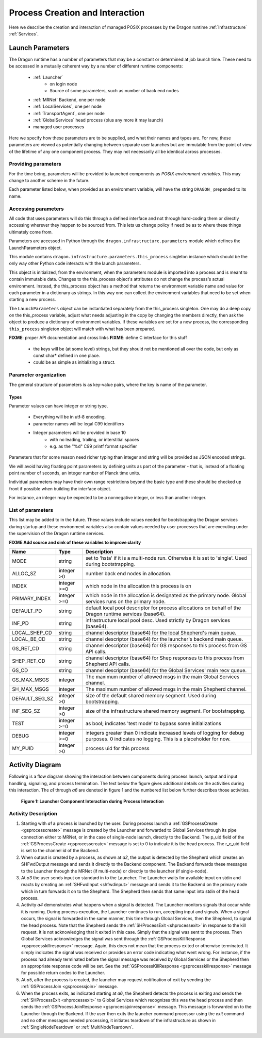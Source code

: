 .. _ProcessCreationAndInteraction:

Process Creation and Interaction
+++++++++++++++++++++++++++++++++

Here we describe the creation and interaction of managed POSIX processes by the Dragon runtime
:ref:`Infrastructure` :ref:`Services`.

.. _LaunchParameters:

Launch Parameters
=================

The Dragon runtime has a number of parameters that may be a constant or determined at job launch time.  These
need to be accessed in a mutually coherent way by a number of different runtime components:

    - :ref:`Launcher`
        - on login node
        - Source of some parameters, such as number of back end nodes

    - :ref:`MRNet` Backend, one per node

    - :ref:`LocalServices`, one per node

    - :ref:`TransportAgent`, one per node

    - :ref:`GlobalServices` head process (plus any more it may launch)

    - managed user processes

Here we specify how these parameters are to be supplied, and what their names and types are.  For now, these
parameters are viewed as potentially changing between separate user launches but are immutable from the point
of view of the lifetime of any one component process.  They may not necessarily all be identical across
processes.

Providing parameters
--------------------

For the time being, parameters will be provided to launched components as *POSIX environment variables*. This
may change to another scheme in the future.

Each parameter listed below, when provided as an environment variable, will have the string ``DRAGON_``
prepended to its name.

.. _accessing-parms:

Accessing parameters
--------------------

All code that uses parameters will do this through a defined interface and not through hard-coding them or
directly accessing wherever they happen to be sourced from.  This lets us change policy if need be as to where
these things ultimately come from.

Parameters are accessed in Python through the ``dragon.infrastructure.parameters`` module which defines the
LaunchParameters object.

This module contains ``dragon.infrastructure.parameters.this_process`` singleton instance which should be the
only way other Python code interacts with the launch parameters.

This object is initialized, from the environment, when the parameters module is imported into a process and is
meant to contain immutable data. Changes to the this_process object's attributes do not change the process's
actual environment.  Instead, the this_process object has a method that returns the environment variable name
and value for each parameter in a dictionary as strings.  In this way one can collect the environment
variables that need to be set when starting a new process.

The ``LaunchParameters`` object can be instantiated separately from the this_process singleton. One may do a
deep copy on the this_process variable, adjust what needs adjusting in the copy by changing the members
directly, then ask the object to produce a dictionary of environment variables.  If these variables are set
for a new process, the corresponding ``this_process`` singleton object will match with what has been prepared.

**FIXME**: proper API documentation and cross links **FIXME**: define C interface for this stuff

    - the keys will be (at some level) strings, but they should not
      be mentioned all over the code, but only as const char* defined
      in one place.
    - could be as simple as initializing a struct.

Parameter organization
----------------------

The general structure of parameters is as key-value pairs, where the key is name of the parameter.

Types
^^^^^

Parameter values can have integer or string type.

    - Everything will be in utf-8 encoding.
    - parameter names will be legal C99 identifiers
    - Integer parameters will be provided in base 10
        - with no leading, trailing, or interstitial spaces
        - e.g. as the "%d" C99 printf format specifier

Parameters that for some reason need richer typing than integer and string will be provided as JSON encoded
strings.

We will avoid having floating point parameters by defining units as part of the parameter - that is, instead
of a floating point number of seconds, an integer number of Planck time units.

Individual parameters may have their own range restrictions beyond the basic type and these should be checked
up front if possible when building the interface object.

For instance, an integer may be expected to be a nonnegative integer, or less than another integer.

.. _Parameters:

List of parameters
------------------

This list may be added to in the future. These values include values needed for bootstrapping the Dragon
services during startup and these environment variables also contain values needed by user processes that are
executing under the supervision of the Dragon runtime services.

**FIXME Add source and sink of these variables to improve clarity**

+----------------+-------------+---------------------------------------+
| Name           | Type        | Description                           |
+================+=============+=======================================+
| MODE           | string      | set to 'hsta' if it is a              |
|                |             | multi-node run.                       |
|                |             | Otherwise it is                       |
|                |             | set to 'single'. Used during          |
|                |             | bootstrapping.                        |
+----------------+-------------+---------------------------------------+
| ALLOC_SZ       | integer >0  | number back end nodes in allocation.  |
+----------------+-------------+---------------------------------------+
| INDEX          | integer >=0 | which node in the allocation this     |
|                |             | process is on                         |
+----------------+-------------+---------------------------------------+
| PRIMARY_INDEX  | integer >=0 | which node in the allocation is       |
|                |             | designated as the primary node.       |
|                |             | Global services runs on the primary   |
|                |             | node.                                 |
+----------------+-------------+---------------------------------------+
| DEFAULT_PD     | string      | default local pool descriptor for     |
|                |             | process allocations on behalf of the  |
|                |             | Dragon runtime services (base64).     |
+----------------+-------------+---------------------------------------+
| INF_PD         | string      | infrastructure local pool desc. Used  |
|                |             | strictly by Dragon services (base64). |
+----------------+-------------+---------------------------------------+
| LOCAL_SHEP_CD  | string      | channel descriptor (base64) for the   |
|                |             | local Shepherd's main queue.          |
+----------------+-------------+---------------------------------------+
| LOCAL_BE_CD    | string      | channel descriptor (base64) for the   |
|                |             | launcher's backend main queue.        |
+----------------+-------------+---------------------------------------+
| GS_RET_CD      | string      | channel descriptor (base64) for GS    |
|                |             | responses to this process from GS API |
|                |             | calls.                                |
+----------------+-------------+---------------------------------------+
| SHEP_RET_CD    | string      | channel descriptor (base64) for Shep  |
|                |             | responses to this process from        |
|                |             | Shepherd API calls.                   |
+----------------+-------------+---------------------------------------+
| GS_CD          | string      | channel descriptor (base64) for the   |
|                |             | Global Services' main recv queue.     |
+----------------+-------------+---------------------------------------+
| GS_MAX_MSGS    | integer     | The maximum number of allowed msgs    |
|                |             | in the main Global Services channel.  |
+----------------+-------------+---------------------------------------+
| SH_MAX_MSGS    | integer     | The maximum number of allowed msgs    |
|                |             | in the main Shepherd channel.         |
+----------------+-------------+---------------------------------------+
| DEFAULT_SEG_SZ | integer >0  | size of the default shared memory     |
|                |             | segment. Used during bootstrapping.   |
+----------------+-------------+---------------------------------------+
| INF_SEG_SZ     | integer >0  | size of the infrastructure shared     |
|                |             | memory segment. For bootstrapping.    |
+----------------+-------------+---------------------------------------+
| TEST           | integer >=0 | as bool; indicates 'test mode' to     |
|                |             | bypass some initializations           |
+----------------+-------------+---------------------------------------+
| DEBUG          | integer >=0 | integers greater than 0 indicate      |
|                |             | increased levels of logging for debug |
|                |             | purposes. 0 indicates no logging.     |
|                |             | This is a placeholder for now.        |
+----------------+-------------+---------------------------------------+
| MY_PUID        | integer >0  | process uid for this process          |
+----------------+-------------+---------------------------------------+


Activity Diagram
================

Following is a flow diagram showing the interaction between components during process launch, output and input
handling, signaling, and process termination. The text below the figure gives additional details on the
activities during this interaction. The *a1* through *a6* are denoted in figure 1 and the numbered list below
further describes those activities.

.. figure:: images/launchproc.srms1.png
    :scale: 75%

    **Figure 1: Launcher Component Interaction during Process Interaction**


Activity Description
--------------------

#. Starting with *a1* a process is launched by the user. During process launch a
   :ref:`GSProcessCreate <gsprocesscreate>` message is created by the Launcher and
   forwarded to Global Services through its pipe connection either to MRNet, or in
   the case of single-node launch, directly to the Backend. The p_uid field of the
   :ref:`GSProcessCreate <gsprocesscreate>` message is set to 0 to indicate it is
   the head process. The r_c_uid field is set to the channel id of the Backend.

#. When output is created by a process, as shown at *a2*, the output is detected by
   the Shepherd which creates an SHFwdOutput message and sends it directly to the
   Backend component. The Backend forwards these messages to the Launcher through
   the MRNet (if multi-node) or directly to the launcher (if single-node).

#. At *a3* the user sends input on standard in to the Launcher. The Launcher
   waits for available input on stdin and reacts by creating an :ref:`SHFwdInput
   <shfwdinput>` message and sends it to the Backend on the primary node which in
   turn forwards it on to the Shepherd. The Shepherd then sends that same input
   into stdin of the head process.

#. Activity *a4* demonstrates what happens when a signal is detected. The
   Launcher monitors signals that occur while it is running. During process
   execution, the Launcher continues to run, accepting input and signals. When a
   signal occurs, the signal is forwarded in the same manner, this time through
   Global Services, then the Shepherd, to signal the head process. Note that the
   Shepherd sends the :ref:`SHProcessExit <shprocessexit>` in response to the kill
   request. It is not acknowledging that it exited in this case. Simply that the
   signal was sent to the process. Then Global Services acknowledges the signal
   was sent through the :ref:`GSProcessKillResponse <gsprocesskillresponse>`
   message. Again, this does not mean that the process exited or otherwise
   terminated. It simply indicates the signal was received or provides an error
   code indicating what went wrong. For instance, if the process had already
   terminated before the signal message was received by Global Services or the
   Shepherd then an appropriate response code will be set. See the
   :ref:`GSProcessKillResponse <gsprocesskillresponse>` message for possible
   return codes to the Launcher.

#. At *a5*, after the process is created, the launcher may request notification
   of exit by
   sending the :ref:`GSProcessJoin <gsprocessjoin>` message.

#. When the process exits, as indicated starting at *a6*, the Shepherd detects
   the process is exiting and sends the :ref:`SHProcessExit <shprocessexit>` to
   Global Services which recognizes this was the head process and then
   sends the :ref:`GSProcessJoinResponse <gsprocessjoinresponse>` message. This message is forwarded on
   to the Launcher through the Backend. If the user then exits the launcher command processor
   using the *exit* command and no
   other messages needed processing, it initiates teardown of the infrastructure
   as shown in :ref:`SingleNodeTeardown` or :ref:`MultiNodeTeardown`.

.. **Requirements**
..     * Starting processes.
..     * Routing standard input to processes.
..     * Collecting and forwarding output from these processes (both stdout and stderr).
..     * Terminating processes.
..     * Propagate the Environment
..     * Debugger interaction (future development)
..     * Slurm and PBS Pro documentation for baseline for what
..       multi-node will do and make sure we have the same functionality
..       single-node. srun is the command. CTI will do this for us.
..       srun --export by default is set to all to get the environment.
..     * Configuring of Dragon run-time services tunable resources
..     * How big should shared memory segment for channels be?
..       - Use this dragon.ini file. Look at Python std lib for config files and use that format if available.
..     * Run Jupyter notebook as managed process? Run launcher inside Jupyter notebook shell.
..     * Nersc runs Jupyter Hub which starts notebooks on Large memory compute nodes. Look at Dask for example. How does it interact with Jupyter notebooks.
